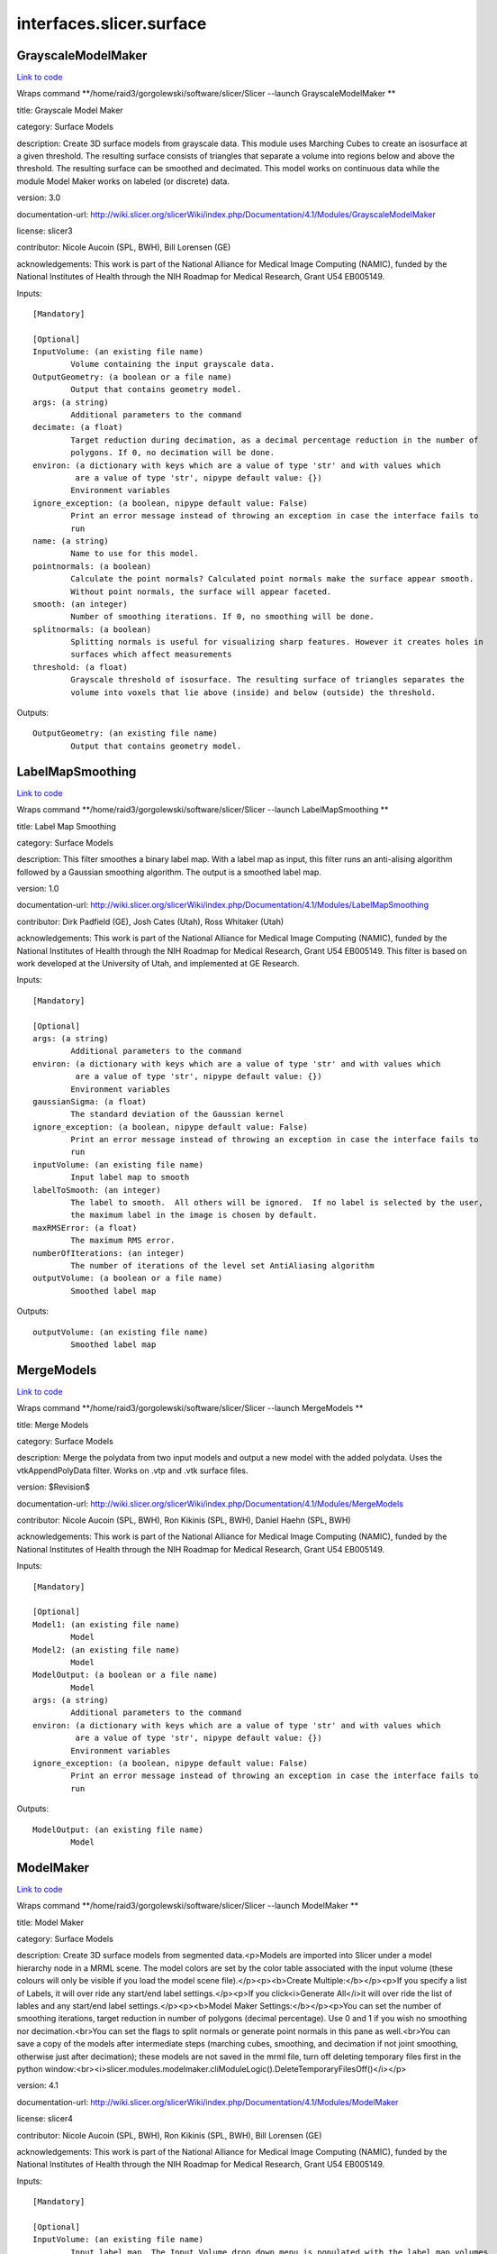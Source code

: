 .. AUTO-GENERATED FILE -- DO NOT EDIT!

interfaces.slicer.surface
=========================


.. _nipype.interfaces.slicer.surface.GrayscaleModelMaker:


.. index:: GrayscaleModelMaker

GrayscaleModelMaker
-------------------

`Link to code <http://github.com/nipy/nipype/tree/99796c15f2e157774a3f54f878fdd06ad981a80b/nipype/interfaces/slicer/surface.py#L91>`_

Wraps command **/home/raid3/gorgolewski/software/slicer/Slicer --launch GrayscaleModelMaker **

title: Grayscale Model Maker

category: Surface Models

description: Create 3D surface models from grayscale data. This module uses Marching Cubes to create an isosurface at a given threshold. The resulting surface consists of triangles that separate a volume into regions below and above the threshold. The resulting surface can be smoothed and decimated. This model works on continuous data while the module Model Maker works on labeled (or discrete) data.

version: 3.0

documentation-url: http://wiki.slicer.org/slicerWiki/index.php/Documentation/4.1/Modules/GrayscaleModelMaker

license: slicer3

contributor: Nicole Aucoin (SPL, BWH), Bill Lorensen (GE)

acknowledgements: This work is part of the National Alliance for Medical Image Computing (NAMIC), funded by the National Institutes of Health through the NIH Roadmap for Medical Research, Grant U54 EB005149.

Inputs::

        [Mandatory]

        [Optional]
        InputVolume: (an existing file name)
                Volume containing the input grayscale data.
        OutputGeometry: (a boolean or a file name)
                Output that contains geometry model.
        args: (a string)
                Additional parameters to the command
        decimate: (a float)
                Target reduction during decimation, as a decimal percentage reduction in the number of
                polygons. If 0, no decimation will be done.
        environ: (a dictionary with keys which are a value of type 'str' and with values which
                 are a value of type 'str', nipype default value: {})
                Environment variables
        ignore_exception: (a boolean, nipype default value: False)
                Print an error message instead of throwing an exception in case the interface fails to
                run
        name: (a string)
                Name to use for this model.
        pointnormals: (a boolean)
                Calculate the point normals? Calculated point normals make the surface appear smooth.
                Without point normals, the surface will appear faceted.
        smooth: (an integer)
                Number of smoothing iterations. If 0, no smoothing will be done.
        splitnormals: (a boolean)
                Splitting normals is useful for visualizing sharp features. However it creates holes in
                surfaces which affect measurements
        threshold: (a float)
                Grayscale threshold of isosurface. The resulting surface of triangles separates the
                volume into voxels that lie above (inside) and below (outside) the threshold.

Outputs::

        OutputGeometry: (an existing file name)
                Output that contains geometry model.

.. _nipype.interfaces.slicer.surface.LabelMapSmoothing:


.. index:: LabelMapSmoothing

LabelMapSmoothing
-----------------

`Link to code <http://github.com/nipy/nipype/tree/99796c15f2e157774a3f54f878fdd06ad981a80b/nipype/interfaces/slicer/surface.py#L162>`_

Wraps command **/home/raid3/gorgolewski/software/slicer/Slicer --launch LabelMapSmoothing **

title: Label Map Smoothing

category: Surface Models

description: This filter smoothes a binary label map.  With a label map as input, this filter runs an anti-alising algorithm followed by a Gaussian smoothing algorithm.  The output is a smoothed label map.

version: 1.0

documentation-url: http://wiki.slicer.org/slicerWiki/index.php/Documentation/4.1/Modules/LabelMapSmoothing

contributor: Dirk Padfield (GE), Josh Cates (Utah), Ross Whitaker (Utah)

acknowledgements: This work is part of the National Alliance for Medical Image Computing (NAMIC), funded by the National Institutes of Health through the NIH Roadmap for Medical Research, Grant U54 EB005149.  This filter is based on work developed at the University of Utah, and implemented at GE Research.

Inputs::

        [Mandatory]

        [Optional]
        args: (a string)
                Additional parameters to the command
        environ: (a dictionary with keys which are a value of type 'str' and with values which
                 are a value of type 'str', nipype default value: {})
                Environment variables
        gaussianSigma: (a float)
                The standard deviation of the Gaussian kernel
        ignore_exception: (a boolean, nipype default value: False)
                Print an error message instead of throwing an exception in case the interface fails to
                run
        inputVolume: (an existing file name)
                Input label map to smooth
        labelToSmooth: (an integer)
                The label to smooth.  All others will be ignored.  If no label is selected by the user,
                the maximum label in the image is chosen by default.
        maxRMSError: (a float)
                The maximum RMS error.
        numberOfIterations: (an integer)
                The number of iterations of the level set AntiAliasing algorithm
        outputVolume: (a boolean or a file name)
                Smoothed label map

Outputs::

        outputVolume: (an existing file name)
                Smoothed label map

.. _nipype.interfaces.slicer.surface.MergeModels:


.. index:: MergeModels

MergeModels
-----------

`Link to code <http://github.com/nipy/nipype/tree/99796c15f2e157774a3f54f878fdd06ad981a80b/nipype/interfaces/slicer/surface.py#L19>`_

Wraps command **/home/raid3/gorgolewski/software/slicer/Slicer --launch MergeModels **

title: Merge Models

category: Surface Models

description: Merge the polydata from two input models and output a new model with the added polydata. Uses the vtkAppendPolyData filter. Works on .vtp and .vtk surface files.

version: $Revision$

documentation-url: http://wiki.slicer.org/slicerWiki/index.php/Documentation/4.1/Modules/MergeModels

contributor: Nicole Aucoin (SPL, BWH), Ron Kikinis (SPL, BWH), Daniel Haehn (SPL, BWH)

acknowledgements: This work is part of the National Alliance for Medical Image Computing (NAMIC), funded by the National Institutes of Health through the NIH Roadmap for Medical Research, Grant U54 EB005149.

Inputs::

        [Mandatory]

        [Optional]
        Model1: (an existing file name)
                Model
        Model2: (an existing file name)
                Model
        ModelOutput: (a boolean or a file name)
                Model
        args: (a string)
                Additional parameters to the command
        environ: (a dictionary with keys which are a value of type 'str' and with values which
                 are a value of type 'str', nipype default value: {})
                Environment variables
        ignore_exception: (a boolean, nipype default value: False)
                Print an error message instead of throwing an exception in case the interface fails to
                run

Outputs::

        ModelOutput: (an existing file name)
                Model

.. _nipype.interfaces.slicer.surface.ModelMaker:


.. index:: ModelMaker

ModelMaker
----------

`Link to code <http://github.com/nipy/nipype/tree/99796c15f2e157774a3f54f878fdd06ad981a80b/nipype/interfaces/slicer/surface.py#L210>`_

Wraps command **/home/raid3/gorgolewski/software/slicer/Slicer --launch ModelMaker **

title: Model Maker

category: Surface Models

description: Create 3D surface models from segmented data.<p>Models are imported into Slicer under a model hierarchy node in a MRML scene. The model colors are set by the color table associated with the input volume (these colours will only be visible if you load the model scene file).</p><p><b>Create Multiple:</b></p><p>If you specify a list of Labels, it will over ride any start/end label settings.</p><p>If you click<i>Generate All</i>it will over ride the list of lables and any start/end label settings.</p><p><b>Model Maker Settings:</b></p><p>You can set the number of smoothing iterations, target reduction in number of polygons (decimal percentage). Use 0 and 1 if you wish no smoothing nor decimation.<br>You can set the flags to split normals or generate point normals in this pane as well.<br>You can save a copy of the models after intermediate steps (marching cubes, smoothing, and decimation if not joint smoothing, otherwise just after decimation); these models are not saved in the mrml file, turn off deleting temporary files first in the python window:<br><i>slicer.modules.modelmaker.cliModuleLogic().DeleteTemporaryFilesOff()</i></p>

version: 4.1

documentation-url: http://wiki.slicer.org/slicerWiki/index.php/Documentation/4.1/Modules/ModelMaker

license: slicer4

contributor: Nicole Aucoin (SPL, BWH), Ron Kikinis (SPL, BWH), Bill Lorensen (GE)

acknowledgements: This work is part of the National Alliance for Medical Image Computing (NAMIC), funded by the National Institutes of Health through the NIH Roadmap for Medical Research, Grant U54 EB005149.

Inputs::

        [Mandatory]

        [Optional]
        InputVolume: (an existing file name)
                Input label map. The Input Volume drop down menu is populated with the label map volumes
                that are present in the scene, select one from which to generate models.
        args: (a string)
                Additional parameters to the command
        color: (an existing file name)
                Color table to make labels to colors and objects
        debug: (a boolean)
                turn this flag on in order to see debugging output (look in the Error Log window that is
                accessed via the View menu)
        decimate: (a float)
                Chose the target reduction in number of polygons as a decimal percentage (between 0 and
                1) of the number of polygons. Specifies the percentage of triangles to be removed. For
                example, 0.1 means 10% reduction and 0.9 means 90% reduction.
        end: (an integer)
                If you want to specify a continuous range of labels from which to generate models, enter
                the higher label here. Voxel value up to which to continue making models. Skip any
                values with zero voxels.
        environ: (a dictionary with keys which are a value of type 'str' and with values which
                 are a value of type 'str', nipype default value: {})
                Environment variables
        filtertype: ('Sinc' or 'Laplacian')
                You can control the type of smoothing done on the models by selecting a filter type of
                either Sinc or Laplacian.
        generateAll: (a boolean)
                Generate models for all labels in the input volume. select this option if you want to
                create all models that correspond to all values in a labelmap volume (using the Joint
                Smoothing option below is useful with this option). Ignores Labels, Start Label, End
                Label settings. Skips label 0.
        ignore_exception: (a boolean, nipype default value: False)
                Print an error message instead of throwing an exception in case the interface fails to
                run
        jointsmooth: (a boolean)
                This will ensure that all resulting models fit together smoothly, like jigsaw puzzle
                pieces. Otherwise the models will be smoothed independently and may overlap.
        labels: (an integer)
                A comma separated list of label values from which to make models. f you specify a list
                of Labels, it will override any start/end label settings. If you click Generate All
                Models it will override the list of labels and any start/end label settings.
        modelSceneFile: (a boolean or a list of items which are a file name)
                Generated models, under a model hierarchy node. Models are imported into Slicer under a
                model hierarchy node, and their colors are set by the color table associated with the
                input label map volume. The model hierarchy node must be created before running the
                model maker, by selecting Create New ModelHierarchy from the Models drop down menu. If
                you're running from the command line, a model hierarchy node in a new mrml scene will be
                created for you.
        name: (a string)
                Name to use for this model. Any text entered in the entry box will be the starting
                string for the created model file names. The label number and the color name will also
                be part of the file name. If making multiple models, use this as a prefix to the label
                and color name.
        pad: (a boolean)
                Pad the input volume with zero value voxels on all 6 faces in order to ensure the
                production of closed surfaces. Sets the origin translation and extent translation so
                that the models still line up with the unpadded input volume.
        pointnormals: (a boolean)
                Turn this flag on if you wish to calculate the normal vectors for the points.
        saveIntermediateModels: (a boolean)
                You can save a copy of the models after each of the intermediate steps (marching cubes,
                smoothing, and decimation if not joint smoothing, otherwise just after decimation).
                These intermediate models are not saved in the mrml file, you have to load them manually
                after turning off deleting temporary files in they python console (View ->Python
                Interactor) using the following command
                slicer.modules.modelmaker.cliModuleLogic().DeleteTemporaryFilesOff().
        skipUnNamed: (a boolean)
                Select this to not generate models from labels that do not have names defined in the
                color look up table associated with the input label map. If true, only models which have
                an entry in the color table will be generated.  If false, generate all models that exist
                within the label range.
        smooth: (an integer)
                Here you can set the number of smoothing iterations for Laplacian smoothing, or the
                degree of the polynomial approximating the windowed Sinc function. Use 0 if you wish no
                smoothing.
        splitnormals: (a boolean)
                Splitting normals is useful for visualizing sharp features. However it creates holes in
                surfaces which affects measurements.
        start: (an integer)
                If you want to specify a continuous range of labels from which to generate models, enter
                the lower label here. Voxel value from which to start making models. Used instead of the
                label list to specify a range (make sure the label list is empty or it will over ride
                this).

Outputs::

        modelSceneFile: (an existing file name)
                Generated models, under a model hierarchy node. Models are imported into Slicer under a
                model hierarchy node, and their colors are set by the color table associated with the
                input label map volume. The model hierarchy node must be created before running the
                model maker, by selecting Create New ModelHierarchy from the Models drop down menu. If
                you're running from the command line, a model hierarchy node in a new mrml scene will be
                created for you.

.. _nipype.interfaces.slicer.surface.ModelToLabelMap:


.. index:: ModelToLabelMap

ModelToLabelMap
---------------

`Link to code <http://github.com/nipy/nipype/tree/99796c15f2e157774a3f54f878fdd06ad981a80b/nipype/interfaces/slicer/surface.py#L53>`_

Wraps command **/home/raid3/gorgolewski/software/slicer/Slicer --launch ModelToLabelMap **

title: Model To Label Map

category: Surface Models

description: Intersects an input model with an reference volume and produces an output label map.

version: 0.1.0.$Revision: 8643 $(alpha)

documentation-url: http://wiki.slicer.org/slicerWiki/index.php/Documentation/4.1/Modules/PolyDataToLabelMap

contributor: Nicole Aucoin (SPL, BWH), Xiaodong Tao (GE)

acknowledgements: This work is part of the National Alliance for Medical Image Computing (NAMIC), funded by the National Institutes of Health through the NIH Roadmap for Medical Research, Grant U54 EB005149.

Inputs::

        [Mandatory]

        [Optional]
        InputVolume: (an existing file name)
                Input volume
        OutputVolume: (a boolean or a file name)
                The label volume
        args: (a string)
                Additional parameters to the command
        distance: (a float)
                Sample distance
        environ: (a dictionary with keys which are a value of type 'str' and with values which
                 are a value of type 'str', nipype default value: {})
                Environment variables
        ignore_exception: (a boolean, nipype default value: False)
                Print an error message instead of throwing an exception in case the interface fails to
                run
        surface: (an existing file name)
                Model

Outputs::

        OutputVolume: (an existing file name)
                The label volume

.. _nipype.interfaces.slicer.surface.ProbeVolumeWithModel:


.. index:: ProbeVolumeWithModel

ProbeVolumeWithModel
--------------------

`Link to code <http://github.com/nipy/nipype/tree/99796c15f2e157774a3f54f878fdd06ad981a80b/nipype/interfaces/slicer/surface.py#L126>`_

Wraps command **/home/raid3/gorgolewski/software/slicer/Slicer --launch ProbeVolumeWithModel **

title: Probe Volume With Model

category: Surface Models

description: Paint a model by a volume (using vtkProbeFilter).

version: 0.1.0.$Revision: 1892 $(alpha)

documentation-url: http://wiki.slicer.org/slicerWiki/index.php/Documentation/4.1/Modules/ProbeVolumeWithModel

contributor: Lauren O'Donnell (SPL, BWH)

acknowledgements: BWH, NCIGT/LMI

Inputs::

        [Mandatory]

        [Optional]
        InputModel: (an existing file name)
                Input model
        InputVolume: (an existing file name)
                Volume to use to 'paint' the model
        OutputModel: (a boolean or a file name)
                Output 'painted' model
        args: (a string)
                Additional parameters to the command
        environ: (a dictionary with keys which are a value of type 'str' and with values which
                 are a value of type 'str', nipype default value: {})
                Environment variables
        ignore_exception: (a boolean, nipype default value: False)
                Print an error message instead of throwing an exception in case the interface fails to
                run

Outputs::

        OutputModel: (an existing file name)
                Output 'painted' model
